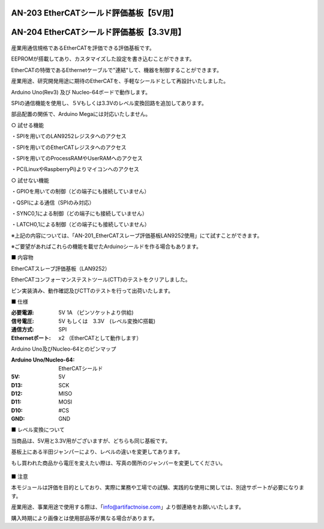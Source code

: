 ===================================================
AN-203 EtherCATシールド評価基板【5V用】
===================================================

===================================================
AN-204 EtherCATシールド評価基板【3.3V用】
===================================================

 .. image:: /img/Resized/TOP.jpg

産業用通信規格であるEtherCATを評価できる評価基板です。

EEPROMが搭載してあり、カスタマイズした設定を書き込むことができます。

EtherCATの特徴であるEthernetケーブルで"連結"して、機器を制御することができます。

産業用途、研究開発用途に期待のEtherCATを、手軽なシールドとして再設計いたしました。

Arduino Uno(Rev3) 及び Nucleo-64ボードで動作します。

SPIの通信機能を使用し、５Vもしくは3.3Vのレベル変換回路を追加してあります。

部品配置の関係で、Arduino Megaには対応いたしません。

○ 試せる機能
 
・SPIを用いてのLAN9252レジスタへのアクセス

・SPIを用いてのEtherCATレジスタへのアクセス
 
・SPIを用いてのProcessRAMやUserRAMへのアクセス
 
・PC(LinuxやRaspberryPi)よりマイコンへのアクセス

○ 試せない機能
 
・GPIOを用いての制御（どの端子にも接続していません）
 
・QSPIによる通信（SPIのみ対応）
 
・SYNC0,1による制御（どの端子にも接続していません）
 
・LATCH0,1による制御（どの端子にも接続していません）

※上記の内容については、「AN-201_EtherCATスレーブ評価基板LAN9252使用」にて試すことができます。

※ご要望があればこれらの機能を載せたArduinoシールドを作る場合もあります。
　

■ 内容物

EtherCATスレーブ評価基板（LAN9252）

EtherCATコンフォーマンステストツール(CTT)のテストをクリアしました。

ピン実装済み、動作確認及びCTTのテストを行って出荷いたします。

■ 仕様

:必要電源: 5V 1A （ピンソケットより供給)
:信号電圧: 5V もしくは　3.3V　(レベル変換IC搭載)
:通信方式: SPI
:Ethernetポート: x2 （EtherCATとして動作します）


Arduino Uno及びNucleo-64とのピンマップ

:Arduino Uno/Nucleo-64: EtherCATシールド
:5V: 5V
:D13: SCK
:D12: MISO
:D11: MOSI
:D10: #CS
:GND: GND


■ レベル変換について

当商品は、5V用と3.3V用がございますが、どちらも同じ基板です。

基板上にある半田ジャンパーにより、レベルの違いを変更してあります。

もし買われた商品から電圧を変えたい際は、写真の箇所のジャンバーを変更してください。

 .. image:: /img/05.jpg


■ 注意

本モジュールは評価を目的としており、実際に業務や工場での試験、実践的な使用に関しては、別途サポートが必要になります。

産業用途、事業用途で使用する際は、「info@artifactnoise.com」より御連絡をお願いいたします。

購入時期により画像とは使用部品等が異なる場合があります。
